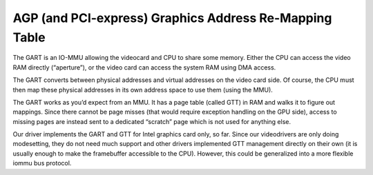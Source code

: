 AGP (and PCI-express) Graphics Address Re-Mapping Table
=======================================================

The GART is an IO-MMU allowing the videocard and CPU to share some
memory. Either the CPU can access the video RAM directly (“aperture”),
or the video card can access the system RAM using DMA access.

The GART converts between physical addresses and virtual addresses on
the video card side. Of course, the CPU must then map these physical
addresses in its own address space to use them (using the MMU).

The GART works as you’d expect from an MMU. It has a page table (called
GTT) in RAM and walks it to figure out mappings. Since there cannot be
page misses (that would require exception handling on the GPU side),
access to missing pages are instead sent to a dedicated “scratch” page
which is not used for anything else.

Our driver implements the GART and GTT for Intel graphics card only, so
far. Since our videodrivers are only doing modesetting, they do not need
much support and other drivers implemented GTT management directly on
their own (it is usually enough to make the framebuffer accessible to
the CPU). However, this could be generalized into a more flexible iommu
bus protocol.
